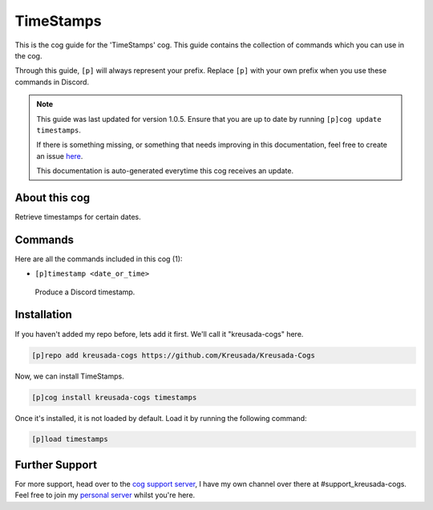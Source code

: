 .. _timestamps:

==========
TimeStamps
==========

This is the cog guide for the 'TimeStamps' cog. This guide
contains the collection of commands which you can use in the cog.

Through this guide, ``[p]`` will always represent your prefix. Replace
``[p]`` with your own prefix when you use these commands in Discord.

.. note::

    This guide was last updated for version 1.0.5. Ensure
    that you are up to date by running ``[p]cog update timestamps``.

    If there is something missing, or something that needs improving
    in this documentation, feel free to create an issue `here <https://github.com/Kreusada/Kreusada-Cogs/issues>`_.

    This documentation is auto-generated everytime this cog receives an update.

--------------
About this cog
--------------

Retrieve timestamps for certain dates.

--------
Commands
--------

Here are all the commands included in this cog (1):

* ``[p]timestamp <date_or_time>``
 Produce a Discord timestamp.

------------
Installation
------------

If you haven't added my repo before, lets add it first. We'll call it
"kreusada-cogs" here.

.. code-block:: ini

    [p]repo add kreusada-cogs https://github.com/Kreusada/Kreusada-Cogs

Now, we can install TimeStamps.

.. code-block:: ini

    [p]cog install kreusada-cogs timestamps

Once it's installed, it is not loaded by default. Load it by running the following
command:

.. code-block:: ini

    [p]load timestamps

---------------
Further Support
---------------

For more support, head over to the `cog support server <https://discord.gg/GET4DVk>`_,
I have my own channel over there at #support_kreusada-cogs. Feel free to join my
`personal server <https://discord.gg/JmCFyq7>`_ whilst you're here.
